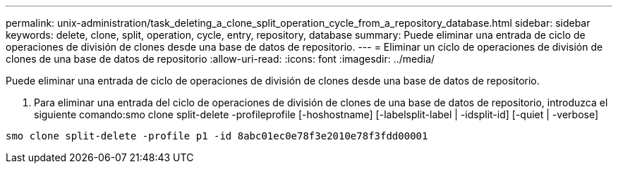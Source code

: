 ---
permalink: unix-administration/task_deleting_a_clone_split_operation_cycle_from_a_repository_database.html 
sidebar: sidebar 
keywords: delete, clone, split, operation, cycle, entry, repository, database 
summary: Puede eliminar una entrada de ciclo de operaciones de división de clones desde una base de datos de repositorio. 
---
= Eliminar un ciclo de operaciones de división de clones de una base de datos de repositorio
:allow-uri-read: 
:icons: font
:imagesdir: ../media/


[role="lead"]
Puede eliminar una entrada de ciclo de operaciones de división de clones desde una base de datos de repositorio.

. Para eliminar una entrada del ciclo de operaciones de división de clones de una base de datos de repositorio, introduzca el siguiente comando:smo clone split-delete -profileprofile [-hoshostname] [-labelsplit-label | -idsplit-id] [-quiet | -verbose]


[listing]
----
smo clone split-delete -profile p1 -id 8abc01ec0e78f3e2010e78f3fdd00001
----